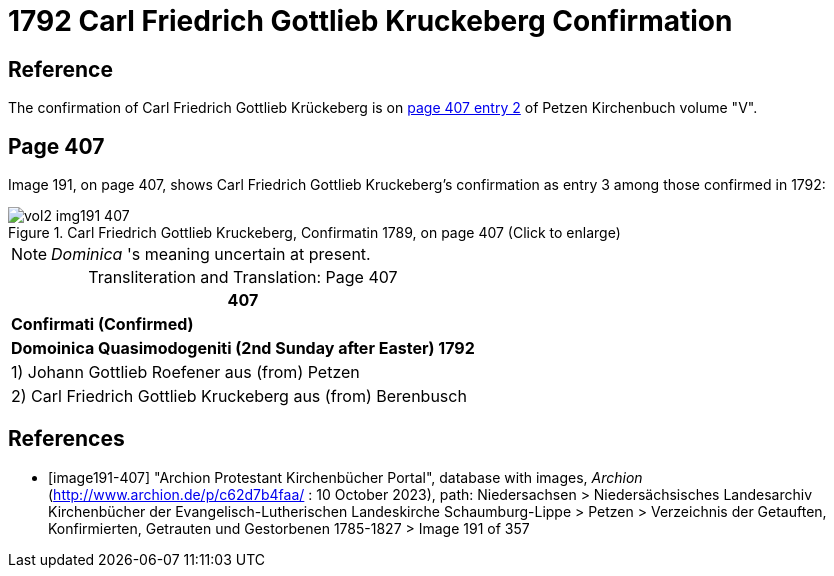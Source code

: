 = 1792 Carl Friedrich Gottlieb Kruckeberg Confirmation

== Reference

The confirmation of Carl Friedrich Gottlieb Krückeberg is on <<image191-407, page 407 entry 2>> of Petzen Kirchenbuch volume "V".

== Page 407

Image 191, on page 407, shows Carl Friedrich Gottlieb Kruckeberg's confirmation as entry 3 among those confirmed in 1792:

image::vol2-img191-407.jpg[title="Carl Friedrich Gottlieb Kruckeberg, Confirmatin 1789, on page 407 (Click to enlarge)", xref=image$vol2-img191-407.jpg]

[NOTE]
_Dominica_ 's meaning uncertain at present.

[caption="Transliteration and Translation: "]
.Page 407
[%autowidth,frame="none"]
|===
>s|407

^s|Confirmati (Confirmed)

^s|Domoinica Quasimodogeniti (2nd Sunday after Easter) 1792

|1) Johann Gottlieb Roefener aus (from) Petzen

|2) Carl Friedrich Gottlieb Kruckeberg aus (from) Berenbusch
|===


[bibliography]
== References

* [[[image191-407]]] "Archion Protestant Kirchenbücher Portal", database with images, _Archion_ (http://www.archion.de/p/c62d7b4faa/ : 10 October 2023), path: Niedersachsen > Niedersächsisches Landesarchiv  Kirchenbücher der Evangelisch-Lutherischen Landeskirche Schaumburg-Lippe > Petzen > Verzeichnis der Getauften, Konfirmierten, Getrauten und Gestorbenen 1785-1827 > Image 191 of 357
